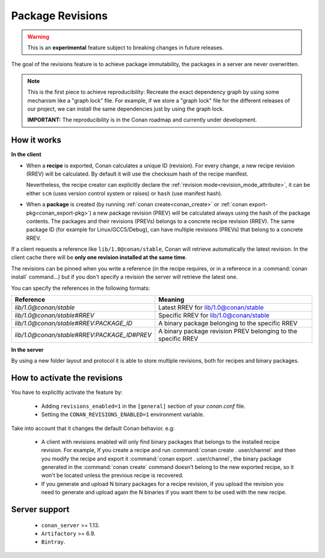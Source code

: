 .. _package_revisions:

Package Revisions
=================

.. warning::

    This is an **experimental** feature subject to breaking changes in future releases.

The goal of the revisions feature is to achieve package immutability, the packages in a server are never overwritten.

.. note::

    This is the first piece to achieve reproducibility: Recreate the exact dependency graph by using some
    mechanism like a "graph lock" file. For example, if we store a "graph lock" file for the different releases
    of our project, we can install the same dependencies just by using the graph lock.

    **IMPORTANT:** The reproducibility is in the Conan roadmap and currently under development.

How it works
------------

**In the client**

- When a **recipe** is exported, Conan calculates a unique ID (revision). For every change,
  a new recipe revision (RREV) will be calculated. By default it will use the checksum hash of the
  recipe manifest.

  Nevertheless, the recipe creator can explicitly declare the :ref:`revision mode<revision_mode_attribute>`,
  it can be either ``scm`` (uses version control system or raises) or ``hash`` (use manifest hash).

- When a **package** is created (by running :ref:`conan create<conan_create>` or :ref:`conan export-pkg<conan_export-pkg>`)
  a new package revision (PREV) will be calculated always using the hash of the package contents.
  The packages and their revisions (PREVs) belongs to a concrete recipe revision (RREV).
  The same package ID (for example for Linux/GCC5/Debug), can have multiple revisions (PREVs) that belong
  to a concrete RREV.

If a client requests a reference like ``lib/1.0@conan/stable``, Conan will retrieve automatically the latest revision.
In the client cache there will be **only one revision installed at the same time**.

The revisions can be pinned when you write a reference (in the recipe requires, or in a reference in a
:command:`conan install` command...) but if you don't specify a revision the server will retrieve the latest one.

You can specify the references in the following formats:

+---------------------------------------------+----------------------------------------------------------------+
| Reference                                   | Meaning                                                        |
+=============================================+================================================================+
| `lib/1.0@conan/stable`                      | Latest RREV for lib/1.0@conan/stable                           |
+---------------------------------------------+----------------------------------------------------------------+
| `lib/1.0@conan/stable#RREV`                 | Specific RREV for lib/1.0@conan/stable                         |
+---------------------------------------------+----------------------------------------------------------------+
| `lib/1.0@conan/stable#RREV:PACKAGE_ID`      | A binary package belonging to the specific RREV                |
+---------------------------------------------+----------------------------------------------------------------+
| `lib/1.0@conan/stable#RREV:PACKAGE_ID#PREV` | A binary package revision PREV belonging to the specific RREV  |
+---------------------------------------------+----------------------------------------------------------------+

**In the server**

By using a new folder layout and protocol it is able to store multiple revisions, both for recipes and binary packages.

How to activate the revisions
-----------------------------

You have to explicitly activate the feature by:

 - Adding ``revisions_enabled=1`` in the ``[general]`` section of your *conan.conf* file.
 - Setting the ``CONAN_REVISIONS_ENABLED=1`` environment variable.

Take into account that it changes the default Conan behavior. e.g:

    - A client with revisions enabled will only find binary packages that belongs to the installed recipe revision.
      For example, If you create a recipe and run :command:`conan create . user/channel` and then you modify the recipe and
      export it :command:`conan export . user/channel`, the binary package generated in the :command:`conan create` command doesn't
      belong to the new exported recipe, so it won't be located unless the previous recipe is recovered.

    - If you generate and upload N binary packages for a recipe revision, if you upload the revision you need to
      generate and upload again the N binaries if you want them to be used with the new recipe.

Server support
--------------

   - ``conan_server`` >= 1.13.
   - ``Artifactory`` >= 6.9.
   - ``Bintray``.
